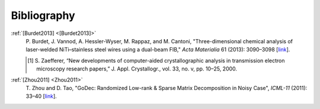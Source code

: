Bibliography
============

.. _[Burdet2013]:

:ref:`[Burdet2013] <[Burdet2013]>`
   P. Burdet, J. Vannod, A. Hessler-Wyser,
   M. Rappaz, and M. Cantoni, "Three-dimensional chemical analysis of
   laser-welded NiTi–stainless steel wires using a dual-beam FIB,"
   *Acta Materialia* 61 (2013): 3090–3098
   [`link <https://doi.org/10.1016/j.actamat.2013.01.069>`_].

   .. [1] S. Zaefferer, “New developments of computer-aided
      crystallographic analysis in transmission electron microscopy research
      papers,” J. Appl. Crystallogr., vol. 33, no. v, pp. 10–25, 2000.

.. _Zhou2011:

:ref:`[Zhou2011] <Zhou2011>`
   T. Zhou and D. Tao, "GoDec: Randomized Low-rank
   & Sparse Matrix Decomposition in Noisy Case", *ICML-11* (2011): 33–40
   [`link <http://www.icml-2011.org/papers/41_icmlpaper.pdf>`_].
